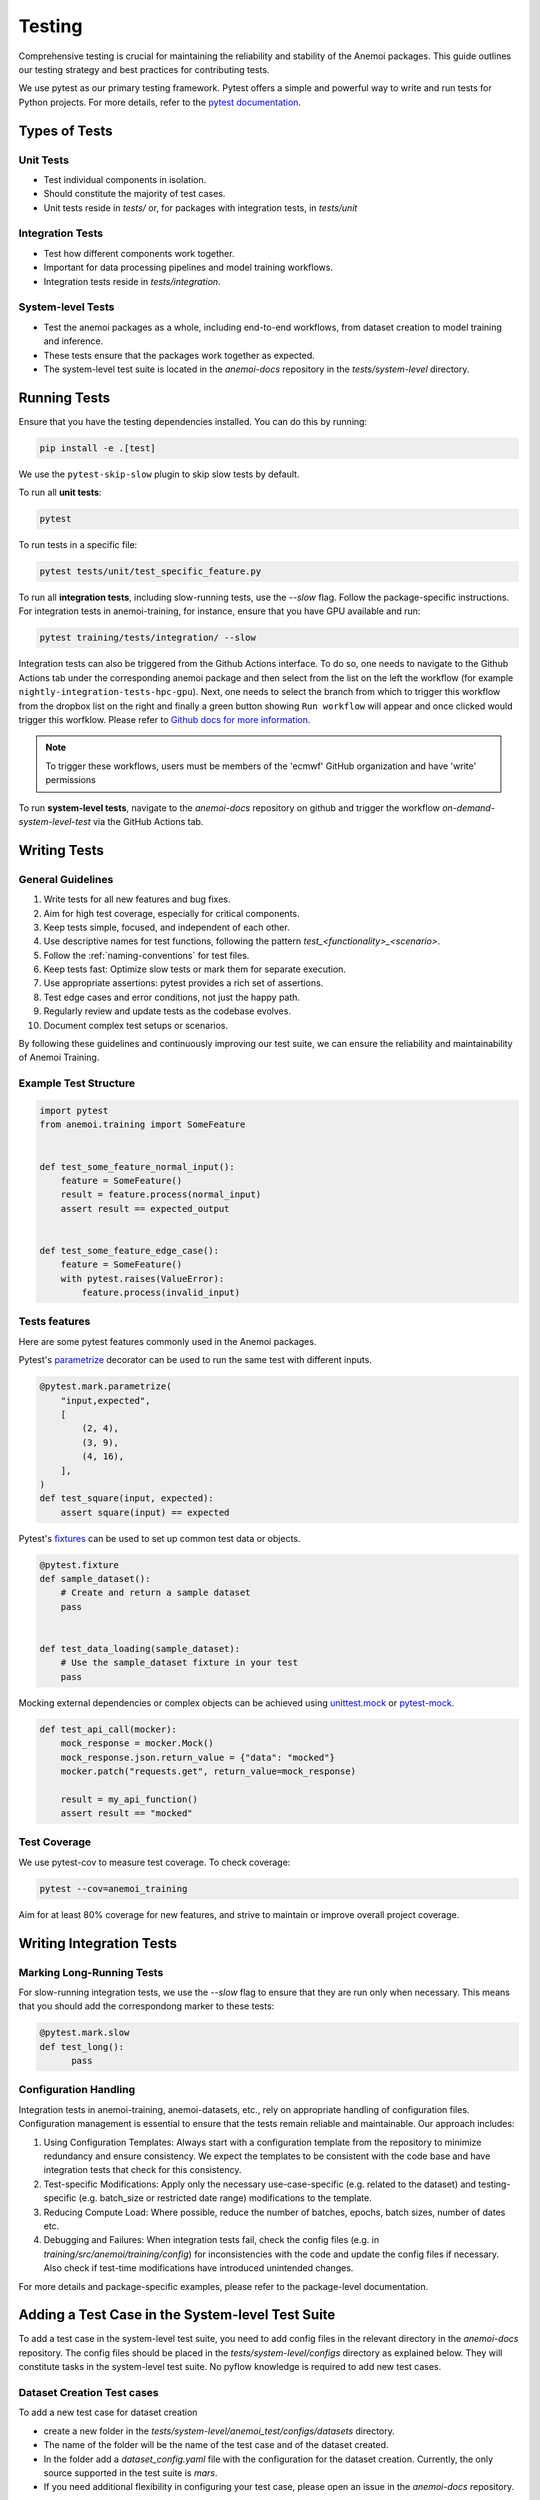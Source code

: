 .. _testing-guidelines:

#########
 Testing
#########

Comprehensive testing is crucial for maintaining the reliability and
stability of the Anemoi packages. This guide outlines our testing
strategy and best practices for contributing tests.

We use pytest as our primary testing framework. Pytest offers a simple
and powerful way to write and run tests for Python projects. For more
details, refer to the `pytest documentation
<https://docs.pytest.org/en/stable/>`_.

****************
 Types of Tests
****************

Unit Tests
==========

-  Test individual components in isolation.
-  Should constitute the majority of test cases.
-  Unit tests reside in `tests/` or, for packages with integration
   tests, in `tests/unit`

Integration Tests
=================

-  Test how different components work together.
-  Important for data processing pipelines and model training workflows.
-  Integration tests reside in `tests/integration`.

System-level Tests
==================

-  Test the anemoi packages as a whole, including end-to-end workflows,
   from dataset creation to model training and inference.
-  These tests ensure that the packages work together as expected.
-  The system-level test suite is located in the `anemoi-docs`
   repository in the `tests/system-level` directory.

***************
 Running Tests
***************

Ensure that you have the testing dependencies installed. You can do this
by running:

.. code:: bash

   pip install -e .[test]

We use the ``pytest-skip-slow`` plugin to skip slow tests by default.

To run all **unit tests**:

.. code:: bash

   pytest

To run tests in a specific file:

.. code:: bash

   pytest tests/unit/test_specific_feature.py

To run all **integration tests**, including slow-running tests, use the
`--slow` flag. Follow the package-specific instructions. For integration
tests in anemoi-training, for instance, ensure that you have GPU
available and run:

.. code:: bash

   pytest training/tests/integration/ --slow

Integration tests can also be triggered from the Github Actions
interface. To do so, one needs to navigate to the Github Actions tab
under the corresponding anemoi package and then select from the list on
the left the workflow (for example
``nightly-integration-tests-hpc-gpu``). Next, one needs to select the
branch from which to trigger this workflow from the dropbox list on the
right and finally a green button showing ``Run workflow`` will appear
and once clicked would trigger this worfklow. Please refer to `Github
docs for more information.
<https://docs.github.com/en/actions/how-tos/manage-workflow-runs/manually-run-a-workflow>`_

.. image:: ../_static/integration_test_ga_trigger.png
   :alt: Example image
   :width: 800px
   :align: center

.. note::

   To trigger these workflows, users must be members of the 'ecmwf'
   GitHub organization and have 'write' permissions

.. raw:: html

   <br><br>

To run **system-level tests**, navigate to the `anemoi-docs` repository
on github and trigger the workflow `on-demand-system-level-test` via the
GitHub Actions tab.

***************
 Writing Tests
***************

General Guidelines
==================

#. Write tests for all new features and bug fixes.
#. Aim for high test coverage, especially for critical components.
#. Keep tests simple, focused, and independent of each other.
#. Use descriptive names for test functions, following the pattern
   `test_<functionality>_<scenario>`.
#. Follow the :ref:`naming-conventions` for test files.
#. Keep tests fast: Optimize slow tests or mark them for separate
   execution.
#. Use appropriate assertions: pytest provides a rich set of assertions.
#. Test edge cases and error conditions, not just the happy path.
#. Regularly review and update tests as the codebase evolves.
#. Document complex test setups or scenarios.

By following these guidelines and continuously improving our test suite,
we can ensure the reliability and maintainability of Anemoi Training.

Example Test Structure
======================

.. code:: python

   import pytest
   from anemoi.training import SomeFeature


   def test_some_feature_normal_input():
       feature = SomeFeature()
       result = feature.process(normal_input)
       assert result == expected_output


   def test_some_feature_edge_case():
       feature = SomeFeature()
       with pytest.raises(ValueError):
           feature.process(invalid_input)

Tests features
==============

Here are some pytest features commonly used in the Anemoi packages.

Pytest's `parametrize
<https://docs.pytest.org/en/stable/how-to/parametrize.html>`_ decorator
can be used to run the same test with different inputs.

.. code:: python

   @pytest.mark.parametrize(
       "input,expected",
       [
           (2, 4),
           (3, 9),
           (4, 16),
       ],
   )
   def test_square(input, expected):
       assert square(input) == expected

Pytest's `fixtures
<https://docs.pytest.org/en/stable/how-to/fixtures.html>`_ can be used
to set up common test data or objects.

.. code:: python

   @pytest.fixture
   def sample_dataset():
       # Create and return a sample dataset
       pass


   def test_data_loading(sample_dataset):
       # Use the sample_dataset fixture in your test
       pass

Mocking external dependencies or complex objects can be achieved using
`unittest.mock <https://docs.python.org/3/library/unittest.mock.html>`_
or `pytest-mock <https://pytest-mock.readthedocs.io/en/latest/>`_.

.. code:: python

   def test_api_call(mocker):
       mock_response = mocker.Mock()
       mock_response.json.return_value = {"data": "mocked"}
       mocker.patch("requests.get", return_value=mock_response)

       result = my_api_function()
       assert result == "mocked"

Test Coverage
=============

We use pytest-cov to measure test coverage. To check coverage:

.. code:: bash

   pytest --cov=anemoi_training

Aim for at least 80% coverage for new features, and strive to maintain
or improve overall project coverage.

***************************
 Writing Integration Tests
***************************

Marking Long-Running Tests
==========================

For slow-running integration tests, we use the `--slow` flag to ensure
that they are run only when necessary. This means that you should add
the correspondong marker to these tests:

.. code:: python

   @pytest.mark.slow
   def test_long():
         pass

Configuration Handling
======================

Integration tests in anemoi-training, anemoi-datasets, etc., rely on
appropriate handling of configuration files. Configuration management is
essential to ensure that the tests remain reliable and maintainable. Our
approach includes:

#. Using Configuration Templates: Always start with a configuration
   template from the repository to minimize redundancy and ensure
   consistency. We expect the templates to be consistent with the code
   base and have integration tests that check for this consistency.

#. Test-specific Modifications: Apply only the necessary
   use-case-specific (e.g. related to the dataset) and testing-specific
   (e.g. batch_size or restricted date range) modifications to the
   template.

#. Reducing Compute Load: Where possible, reduce the number of batches,
   epochs, batch sizes, number of dates etc.

#. Debugging and Failures: When integration tests fail, check the config
   files (e.g. in `training/src/anemoi/training/config`) for
   inconsistencies with the code and update the config files if
   necessary. Also check if test-time modifications have introduced
   unintended changes.

For more details and package-specific examples, please refer to the
package-level documentation.

***************************************************
 Adding a Test Case in the System-level Test Suite
***************************************************

To add a test case in the system-level test suite, you need to add
config files in the relevant directory in the `anemoi-docs` repository.
The config files should be placed in the `tests/system-level/configs`
directory as explained below. They will constitute tasks in the
system-level test suite. No pyflow knowledge is required to add new test
cases.

Dataset Creation Test cases
===========================

To add a new test case for dataset creation

-  create a new folder in the
   `tests/system-level/anemoi_test/configs/datasets` directory.

-  The name of the folder will be the name of the test case and of the
   dataset created.

-  In the folder add a `dataset_config.yaml` file with the configuration
   for the dataset creation. Currently, the only source supported in the
   test suite is `mars`.

-  If you need additional flexibility in configuring your test case,
   please open an issue in the `anemoi-docs` repository.

Model Training Test cases
=========================

To add a new test case for model training, create a new folder in the
`tests/system-level/anemoi_test/configs/training` directory. The name of
the folder will be the name of the test case. In the folder add

#. a `training_config.yaml` file with the configuration for the model
   training. The configuration should be a full config file, i.e. not
   require hydra to build a config based on defaults. The dataset names
   should match the names of datasets created in the previous part of
   the suite. (If you don't want to create a new dataset, consider
   adding an integration test in the `anemoi-training` package instead.)

#. a `task_config.yaml` that specifies additional information required
   to configure the task in the suite. The `task_config.yaml` should
   contain a list of dataset names that are required for the training
   task. The names should match the names of the datasets specified in
   the `training_config.yaml`.
